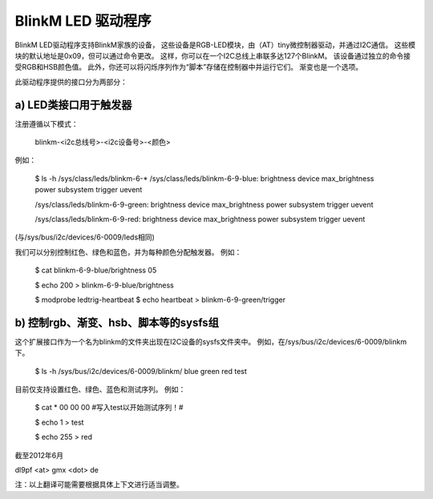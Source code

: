 BlinkM LED 驱动程序
==================

BlinkM LED驱动程序支持BlinkM家族的设备，
这些设备是RGB-LED模块，由（AT）tiny微控制器驱动，并通过I2C通信。
这些模块的默认地址是0x09，但可以通过命令更改。
这样，你可以在一个I2C总线上串联多达127个BlinkM。
该设备通过独立的命令接受RGB和HSB颜色值。
此外，你还可以将闪烁序列作为“脚本”存储在控制器中并运行它们。
渐变也是一个选项。

此驱动程序提供的接口分为两部分：

a) LED类接口用于触发器
############################################

注册遵循以下模式：

  blinkm-<i2c总线号>-<i2c设备号>-<颜色>

例如：

  $ ls -h /sys/class/leds/blinkm-6-*
  /sys/class/leds/blinkm-6-9-blue:
  brightness  device  max_brightness  power  subsystem  trigger  uevent

  /sys/class/leds/blinkm-6-9-green:
  brightness  device  max_brightness  power  subsystem  trigger  uevent

  /sys/class/leds/blinkm-6-9-red:
  brightness  device  max_brightness  power  subsystem  trigger  uevent

(与/sys/bus/i2c/devices/6-0009/leds相同)

我们可以分别控制红色、绿色和蓝色，并为每种颜色分配触发器。
例如：

  $ cat blinkm-6-9-blue/brightness
  05

  $ echo 200 > blinkm-6-9-blue/brightness

  $ modprobe ledtrig-heartbeat
  $ echo heartbeat > blinkm-6-9-green/trigger


b) 控制rgb、渐变、hsb、脚本等的sysfs组
#####################################################

这个扩展接口作为一个名为blinkm的文件夹出现在I2C设备的sysfs文件夹中。
例如，在/sys/bus/i2c/devices/6-0009/blinkm下。

  $ ls -h /sys/bus/i2c/devices/6-0009/blinkm/
  blue  green  red  test

目前仅支持设置红色、绿色、蓝色和测试序列。
例如：

  $ cat *
  00
  00
  00
  #写入test以开始测试序列！#

  $ echo 1 > test

  $ echo 255 > red

截至2012年6月

dl9pf <at> gmx <dot> de

注：以上翻译可能需要根据具体上下文进行适当调整。
